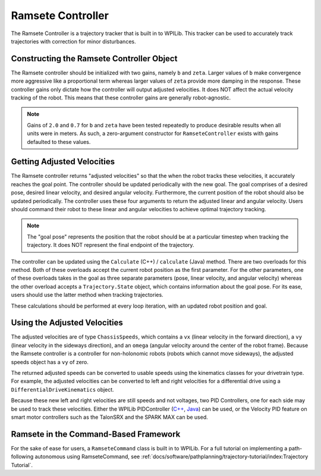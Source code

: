 Ramsete Controller
==================
The Ramsete Controller is a trajectory tracker that is built in to WPILib. This tracker can be used to accurately track trajectories with correction for minor disturbances.

Constructing the Ramsete Controller Object
------------------------------------------
The Ramsete controller should be initialized with two gains, namely ``b`` and ``zeta``. Larger values of ``b`` make convergence more aggressive like a proportional term whereas larger values of ``zeta`` provide more damping in the response. These controller gains only dictate how the controller will output adjusted velocities. It does NOT affect the actual velocity tracking of the robot. This means that these controller gains are generally robot-agnostic.

.. note:: Gains of ``2.0`` and ``0.7`` for ``b`` and ``zeta`` have been tested repeatedly to produce desirable results when all units were in meters. As such, a zero-argument constructor for ``RamseteController`` exists with gains defaulted to these values.

.. tabs::
   .. code-tab:: java

      // Using the default constructor of RamseteController. Here
      // the gains are initialized to 2.0 and 0.7.
      RamseteController controller1 = new RamseteController();

      // Using the secondary constructor of RamseteController where
      // the user can choose any other gains.
      RamseteController controller2 = new RamseteController(2.1, 0.8);

   .. code-tab:: c++

      // Using the default constructor of RamseteController. Here
      // the gains are initialized to 2.0 and 0.7.
      frc::RamseteController controller1;

      // Using the secondary constructor of RamseteController where
      // the user can choose any other gains.
      frc::RamseteController controller2{2.1, 0.8};

Getting Adjusted Velocities
---------------------------
The Ramsete controller returns "adjusted velocities" so that the when the robot tracks these velocities, it accurately reaches the goal point. The controller should be updated periodically with the new goal. The goal comprises of a desired pose, desired linear velocity, and desired angular velocity. Furthermore, the current position of the robot should also be updated periodically. The controller uses these four arguments to return the adjusted linear and angular velocity. Users should command their robot to these linear and angular velocities to achieve optimal trajectory tracking.

.. note:: The "goal pose" represents the position that the robot should be at a particular timestep when tracking the trajectory. It does NOT represent the final endpoint of the trajectory.

The controller can be updated using the ``Calculate`` (C++) / ``calculate`` (Java) method. There are two overloads for this method. Both of these overloads accept the current robot position as the first parameter. For the other parameters, one of these overloads takes in the goal as three separate parameters (pose, linear velocity, and angular velocity) whereas the other overload accepts a ``Trajectory.State`` object, which contains information about the goal pose. For its ease, users should use the latter method when tracking trajectories.

.. tabs::

   .. code-tab:: java

      Trajectory.State goal = trajectory.sample(3.4); // sample the trajectory at 3.4 seconds from the beginning
      ChassisSpeeds adjustedSpeeds = controller.calculate(currentRobotPose, goal);


   .. code-tab:: c++

      const Trajectory::State goal = trajectory.Sample(3.4_s); // sample the trajectory at 3.4 seconds from the beginning
      ChassisSpeeds adjustedSpeeds = controller.Calculate(currentRobotPose, goal);

These calculations should be performed at every loop iteration, with an updated robot position and goal.

Using the Adjusted Velocities
-----------------------------
The adjusted velocities are of type ``ChassisSpeeds``, which contains a ``vx`` (linear velocity in the forward direction), a ``vy`` (linear velocity in the sideways direction), and an ``omega`` (angular velocity around the center of the robot frame). Because the Ramsete controller is a controller for non-holonomic robots (robots which cannot move sideways), the adjusted speeds object has a ``vy`` of zero.

The returned adjusted speeds can be converted to usable speeds using the kinematics classes for your drivetrain type. For example, the adjusted velocities can be converted to left and right velocities for a differential drive using a ``DifferentialDriveKinematics`` object.

.. tabs::

   .. code-tab:: java

      ChassisSpeeds adjustedSpeeds = controller.calculate(currentRobotPose, goal);
      DifferentialDriveWheelSpeeds wheelSpeeds = kinematics.toWheelSpeeds(adjustedSpeeds);
      double left = wheelSpeeds.leftMetersPerSecond;
      double right = wheelSpeeds.rightMetersPerSecond;

   .. code-tab:: cpp

      ChassisSpeeds adjustedSpeeds = controller.Calculate(currentRobotPose, goal);
      DifferentialDriveWheelSpeeds wheelSpeeds = kinematics.ToWheelSpeeds(adjustedSpeeds);
      auto [left, right] = kinematics.ToWheelSpeeds(adjustedSpeeds);

Because these new left and right velocities are still speeds and not voltages, two PID Controllers, one for each side may be used to track these velocities. Either the WPILib PIDController (`C++ <https://github.wpilib.org/allwpilib/docs/beta/cpp/classfrc_1_1_p_i_d_controller.html>`_, `Java <https://github.wpilib.org/allwpilib/docs/beta/java/edu/wpi/first/math/controller/PIDController.html>`_) can be used, or the Velocity PID feature on smart motor controllers such as the TalonSRX and the SPARK MAX can be used.

Ramsete in the Command-Based Framework
--------------------------------------
For the sake of ease for users, a ``RamseteCommand`` class is built in to WPILib. For a full tutorial on implementing a path-following autonomous using RamseteCommand, see :ref:`docs/software/pathplanning/trajectory-tutorial/index:Trajectory Tutorial`.

